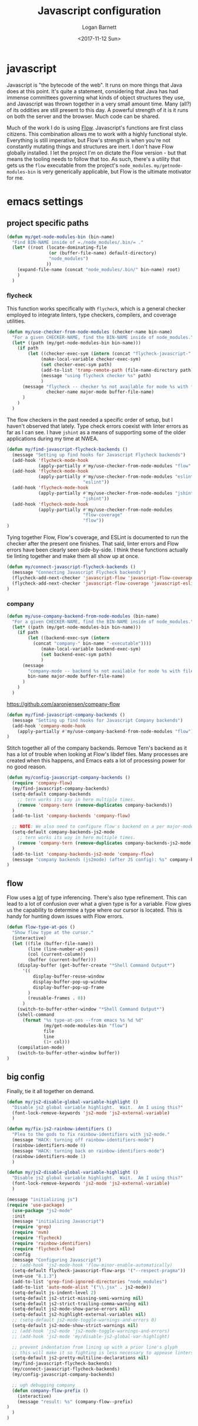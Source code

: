 #+TITLE:  Javascript configuration
#+AUTHOR: Logan Barnett
#+EMAIL:  logustus@gmail.com
#+DATE:   <2017-11-12 Sun>
#+TAGS:   javascript org-mode config

* javascript
Javascript is "the bytecode of the web". It runs on more things that Java does
at this point. It's quite a statement, considering that Java has had immense
committees governing what kinds of object structures they use, and Javascript
was thrown together in a very small amount time. Many (all?) of its oddities are
still present to this day. A powerful strength of it is it runs on both the
server and the browser. Much code can be shared.

Much of the work I do is using [[https://flow.org][Flow]]. Javascript's functions are first class
citizens. This combination allows me to work with a highly functional style.
Everything is still imperative, but Flow's strength is when you're not
constantly mutating things and structures are inert. I don't have Flow globally
installed. I let the project I'm on dictate the Flow version - but that means
the tooling needs to follow that too. As such, there's a utility that gets us
the =flow= executable from the project's =node_modules=.
=my/getnode-modules-bin= is very generically applicable, but Flow is the
ultimate motivator for me.

* emacs settings
** project specific paths
#+BEGIN_SRC emacs-lisp
(defun my/get-node-modules-bin (bin-name)
  "Find BIN-NAME inside of =./node_modules/.bin/= ."
  (let* ((root (locate-dominating-file
                (or (buffer-file-name) default-directory)
                "node_modules")
               ))
    (expand-file-name (concat "node_modules/.bin/" bin-name) root)
    )
  )
#+END_SRC

*** flycheck
    :PROPERTIES:
    :CUSTOM_ID: emacs-settings--project-specific-paths--flycheck
    :END:
This function works specifically with =flycheck=, which is a general checker
employed to integrate linters, type checkers, compilers, and coverage utilities.


#+BEGIN_SRC emacs-lisp
  (defun my/use-checker-from-node-modules (checker-name bin-name)
    "For a given CHECKER-NAME, find the BIN-NAME inside of node_modules."
    (let* ((path (my/get-node-modules-bin bin-name)))
      (if path
          (let ((checker-exec-sym (intern (concat "flycheck-javascript-" checker-name "-executable"))))
               (make-local-variable checker-exec-sym)
               (set checker-exec-sym path)
               (add-to-list 'tramp-remote-path (file-name-directory path))
               (message "using flycheck checker %s" path)
               )
        (message "flycheck -- checker %s not available for mode %s with file %s"
                 checker-name major-mode buffer-file-name)
        )
      )
    )
#+END_SRC

The flow checkers in the past needed a specific order of setup, but I haven't
observed that lately. Type check errors coexist with linter errors as far as I
can see. I have =jshint= as a means of supporting some of the older applications
during my time at NWEA.

#+BEGIN_SRC emacs-lisp
(defun my/find-javascript-flycheck-backends ()
  (message "Setting up find hooks for Javascript Flycheck backends")
  (add-hook 'flycheck-mode-hook
            (apply-partially #'my/use-checker-from-node-modules "flow" "flow"))
  (add-hook 'flycheck-mode-hook
            (apply-partially #'my/use-checker-from-node-modules "eslint"
                             "eslint"))
  (add-hook 'flycheck-mode-hook
            (apply-partially #'my/use-checker-from-node-modules "jshint"
                             "jshint"))
  (add-hook 'flycheck-mode-hook
            (apply-partially #'my/use-checker-from-node-modules
                             "flow-coverage"
                             "flow"))
)
#+END_SRC

Tying together Flow, Flow's coverage, and ESLint is documented to run the
checker after the present one finishes. That said, linter errors and Flow errors
have been clearly seen side-by-side. I think these functions actually tie
linting together and make them all show up at once.

#+BEGIN_SRC emacs-lisp
(defun my/connect-javascript-flycheck-backends ()
  (message "Connecting Javascript Flycheck backends")
  (flycheck-add-next-checker 'javascript-flow 'javascript-flow-coverage)
  (flycheck-add-next-checker 'javascript-flow-coverage 'javascript-eslint)
)
#+END_SRC

*** company
    :PROPERTIES:
    :CUSTOM_ID: emacs-settings--project-specific-paths--company
    :END:
#+BEGIN_SRC emacs-lisp
(defun my/use-company-backend-from-node-modules (bin-name)
  "For a given CHECKER-NAME, find the BIN-NAME inside of node_modules."
  (let* ((path (my/get-node-modules-bin bin-name)))
    (if path
        (let ((backend-exec-sym (intern
          (concat "company-" bin-name "-executable"))))
             (make-local-variable backend-exec-sym)
             (set backend-exec-sym path)
             )
      (message
        "company-mode -- backend %s not available for mode %s with file %s"
        bin-name major-mode buffer-file-name)
      )
    )
  )
#+END_SRC

https://github.com/aaronjensen/company-flow

#+BEGIN_SRC emacs-lisp
(defun my/find-javascript-company-backends ()
  (message "Setting up find hooks for Javascript Company backends")
  (add-hook 'company-mode-hook
    (apply-partially #'my/use-company-backend-from-node-modules "flow"))
)
#+END_SRC

Stitch together all of the company backends. Remove Tern's backend as it has a
lot of trouble when looking at Flow's libdef files. Many processes are created
when this happens, and Emacs eats a lot of processing power for no good reason.

#+BEGIN_SRC emacs-lisp
(defun my/config-javascript-company-backends ()
  (require 'company-flow)
  (my/find-javascript-company-backends)
  (setq-default company-backends
    ;; tern works its way in here multiple times.
    (remove 'company-tern (remove-duplicates company-backends))
  )
  (add-to-list 'company-backends 'company-flow)

  ;; NOTE: We also need to configure flow's backend on a per major-mode basis.
  (setq-default company-backends-js2-mode
    ;; tern works its way in here multiple times.
    (remove 'company-tern (remove-duplicates company-backends-js2-mode))
  )
  (add-to-list 'company-backends-js2-mode 'company-flow)
  (message "company backends (js2mode) (after JS config): %s" company-backends-js2-mode)
)
#+END_SRC

** flow
Flow uses a _lot_ of type inferencing. There's also type refinement. This can
lead to a lot of confusion over what a given type is for a variable. Flow gives
us the capability to determine a type where our cursor is located. This is handy
for hunting down issues with Flow errors.

#+BEGIN_SRC emacs-lisp
  (defun flow-type-at-pos ()
    "Show flow type at the cursor."
    (interactive)
    (let ((file (buffer-file-name))
          (line (line-number-at-pos))
          (col (current-column))
          (buffer (current-buffer)))
      (display-buffer (get-buffer-create "*Shell Command Output*")
        '((
            display-buffer-reuse-window
            display-buffer-pop-up-window
            display-buffer-pop-up-frame
          )
          (reusable-frames . 0))
        )
      (switch-to-buffer-other-window "*Shell Command Output*")
      (shell-command
        (format "%s type-at-pos --from emacs %s %d %d"
                (my/get-node-modules-bin "flow")
                file
                line
                (1+ col)))
      (compilation-mode)
      (switch-to-buffer-other-window buffer))
  )

#+END_SRC

** big config
Finally, tie it all together on demand.

#+BEGIN_SRC emacs-lisp
(defun my/js2-disable-global-variable-highlight ()
  "Disable js2 global variable highlight.  Wait.  Am I using this?"
  (font-lock-remove-keywords 'js2-mode 'js2-external-variable)
  )

(defun my/fix-js2-rainbow-identifiers ()
  "Plea to the gods to fix rainbow-identifiers with js2-mode."
  (message "HACK: turning off rainbow-identifiers-mode")
  (rainbow-identifiers-mode 0)
  (message "HACK: turning back on rainbow-identifiers-mode")
  (rainbow-identifiers-mode 1)
  )

(defun my/js2-disable-global-variable-highlight ()
  "Disable js2 global variable highlight.  Wait.  Am I using this?"
  (font-lock-remove-keywords 'js2-mode 'js2-external-variable)
  )

(message "initializing js")
(require 'use-package)
  (use-package "js2-mode"
  :init
  (message "initializing Javascript")
  (require 'grep)
  (require 'nvm)
  (require 'flycheck)
  (require 'rainbow-identifiers)
  (require 'flycheck-flow)
  :config
  (message "Configuring Javascript")
  ;; (add-hook 'js2-mode-hook 'flow-minor-enable-automatically)
  (setq-default flycheck-javascript-flow-args '("--respect-pragma"))
  (nvm-use "8.1.3")
  (add-to-list 'grep-find-ignored-directories "node_modules")
  (add-to-list 'auto-mode-alist '("\\.jsx" . js2-mode))
  (setq-default js-indent-level 2)
  (setq-default js2-strict-missing-semi-warning nil)
  (setq-default js2-strict-trailing-comma-warning nil)
  (setq-default js2-mode-show-parse-errors nil)
  (setq-default js2-highlight-external-variables nil)
  ;; (setq-default js2-mode-toggle-warnings-and-errors 0)
  (setq-default js2-mode-show-strict-warnings nil)
  ;; (add-hook 'js2-mode 'js2-mode-toggle-warnings-and-errors)
  ;; (add-hook 'js2-mode 'my/disable-js2-global-var-highlight)

  ;; prevent indentation from lining up with a prior line's glyph
  ;; this will make it so fighting is less necessary to appease linters
  (setq-default js2-pretty-multiline-declarations nil)
  (my/find-javascript-flycheck-backends)
  (my/connect-javascript-flycheck-backends)
  (my/config-javascript-company-backends)

  ;; ugh debugging company
  (defun company-flow-prefix ()
    (interactive)
    (message "result: %s" (company-flow--prefix)
)
  )
)
#+END_SRC
